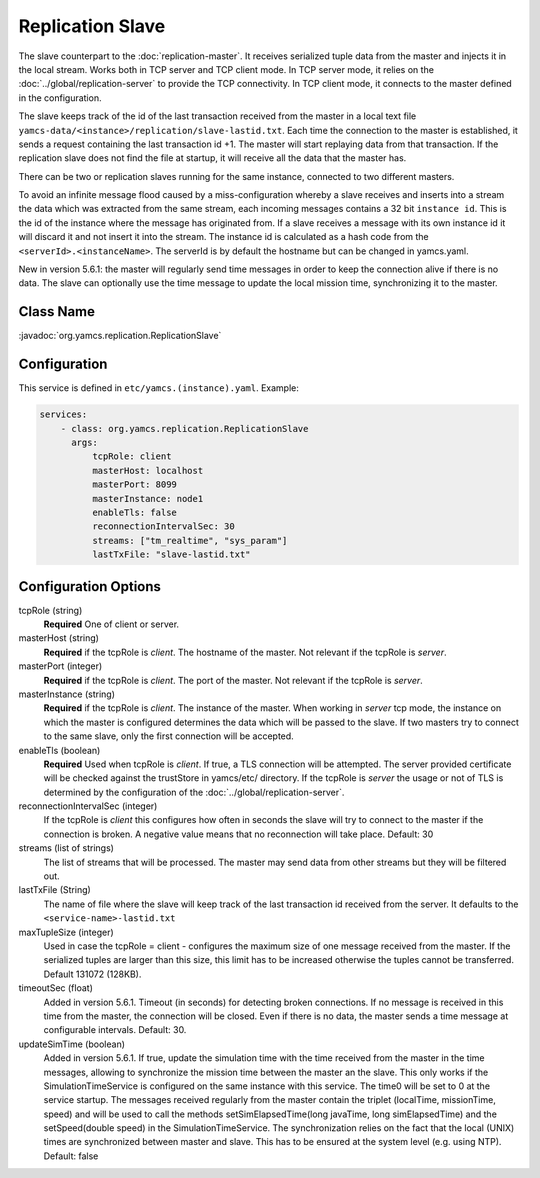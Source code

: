 Replication Slave
==================


The slave counterpart to the :doc:`replication-master`.  It receives serialized tuple data from the master and injects it in the local stream. Works both in TCP server and TCP client mode. In TCP server mode, it relies on the :doc:`../global/replication-server` to provide the TCP connectivity. 
In TCP client mode, it connects to the master defined in the configuration.

The slave keeps track of the id of the last transaction received from the master in a local text file ``yamcs-data/<instance>/replication/slave-lastid.txt``. Each time the connection to the master is established, it sends a request containing the last transaction id +1. The master will start replaying data from that transaction. If the replication slave does not find the file at startup, it will receive all the data that the master has.

There can be two or replication slaves running for the same instance, connected to two different masters.

To avoid an infinite message flood caused by a miss-configuration whereby a slave receives and inserts into a stream the data which was extracted from the same stream, each incoming messages contains a 32 bit ``instance id``. This is the id of the instance where the message has originated from. If a slave receives a message with its own instance id it will discard it and not insert it into the stream.
The instance id is calculated as a hash code from the ``<serverId>.<instanceName>``. The serverId is by default the hostname but can be changed in yamcs.yaml.

New in version 5.6.1: the master will regularly send time messages in order to keep the connection alive if there is no data. The slave can optionally use the time message to update the local mission time, synchronizing it to the master.


Class Name
----------

:javadoc:`org.yamcs.replication.ReplicationSlave`


Configuration
-------------

This service is defined in ``etc/yamcs.(instance).yaml``. Example:

.. code-block:: yaml

  services:
      - class: org.yamcs.replication.ReplicationSlave
        args:
            tcpRole: client
            masterHost: localhost
            masterPort: 8099
            masterInstance: node1
            enableTls: false
            reconnectionIntervalSec: 30
            streams: ["tm_realtime", "sys_param"]
            lastTxFile: "slave-lastid.txt"
            

              
Configuration Options
---------------------

tcpRole  (string)
    **Required** One of client or server.

masterHost (string)
    **Required** if the tcpRole is `client`. The hostname of the master. Not relevant if the tcpRole is `server`.
    
masterPort (integer)
    **Required** if the tcpRole is `client`. The port of the master.  Not relevant if the tcpRole is `server`.
    
masterInstance (string)
    **Required** if the tcpRole is `client`. The instance of the master. When working in `server` tcp mode, the instance on which the master is configured determines the data which will be passed to the slave. If two masters try to connect to the same slave, only the first connection will be accepted. 

enableTls (boolean)
     **Required**  Used when tcpRole is `client`. If true, a TLS connection will be attempted. The server provided certificate will be checked against the trustStore in yamcs/etc/ directory. If the tcpRole is `server` the usage or not of TLS is determined by the configuration of the :doc:`../global/replication-server`.
     
reconnectionIntervalSec (integer)
    If the tcpRole is `client` this configures how often in seconds the slave will try to connect to the master if the connection is broken. A negative value means that no reconnection will take place. Default: 30
               
streams (list of strings)
    The list of streams that will be processed. The master may send data from other streams but they will be filtered out.

lastTxFile (String)
    The name of file where the slave will keep track of the last transaction id received from the server. It defaults to the ``<service-name>-lastid.txt``

maxTupleSize (integer)
    Used in case the tcpRole = client - configures the maximum size of one message received from the master.  If the serialized tuples are larger than this size, this limit has to be increased otherwise the tuples cannot be transferred. Default 131072 (128KB).

timeoutSec (float)
    Added in version 5.6.1. Timeout (in seconds) for detecting broken connections. If no message is received in this time from the master, the connection will be closed. Even if there is no data, the master sends a time message at configurable intervals.
    Default: 30.

updateSimTime (boolean)
    Added in version 5.6.1. If true, update the simulation time with the time received from the master in the time messages, allowing to synchronize the mission time between the master an the slave. This only works if the SimulationTimeService is configured on the same instance with this service. The time0 will be set to 0 at the service startup. The messages received regularly from the master contain the triplet (localTime, missionTime, speed) and will be used to call the methods setSimElapsedTime(long javaTime, long simElapsedTime) and the setSpeed(double speed) in the SimulationTimeService.
    The synchronization relies on the fact that the local (UNIX) times are synchronized between master and slave. This has to be ensured at the system level (e.g. using NTP).
    Default: false
